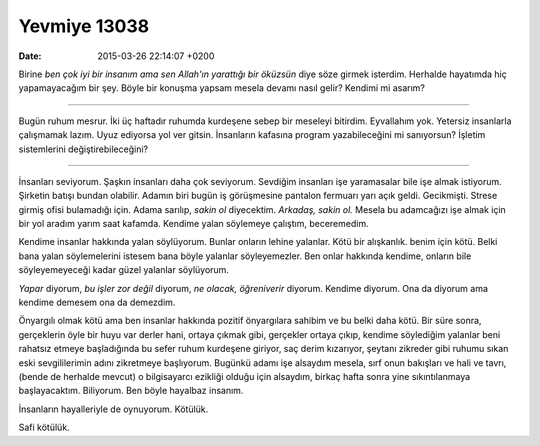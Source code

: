 Yevmiye 13038
=============

:date: 2015-03-26 22:14:07 +0200

.. :author: Emin Reşah
.. :date: Thu Mar 26 22:04:40 EET 2015 
.. :dp: 13038 

Birine *ben çok iyi bir insanım ama sen Allah'ın yarattığı bir
öküzsün* diye söze girmek isterdim. Herhalde hayatımda hiç
yapamayacağım bir şey. Böyle bir konuşma yapsam mesela devamı nasıl
gelir? Kendimi mi asarım?

-----

Bugün ruhum mesrur. İki üç haftadır ruhumda kurdeşene sebep bir
meseleyi bitirdim. Eyvallahım yok. Yetersiz insanlarla çalışmamak
lazım. Uyuz ediyorsa yol ver gitsin. İnsanların kafasına program
yazabileceğini mi sanıyorsun? İşletim sistemlerini
değiştirebileceğini?

-----

İnsanları seviyorum. Şaşkın insanları daha çok seviyorum. Sevdiğim
insanları işe yaramasalar bile işe almak istiyorum. Şirketin batışı
bundan olabilir. Adamın biri bugün iş görüşmesine pantalon fermuarı
yarı açık geldi. Gecikmişti. Strese girmiş ofisi bulamadığı
için. Adama sarılıp, *sakin ol* diyecektim. *Arkadaş, sakin ol.*
Mesela bu adamcağızı işe almak için bir yol aradım yarım saat
kafamda. Kendime yalan söylemeye çalıştım, beceremedim.

Kendime insanlar hakkında yalan söylüyorum. Bunlar onların lehine
yalanlar. Kötü bir alışkanlık. benim için kötü. Belki bana yalan
söylemelerini istesem bana böyle yalanlar söyleyemezler. Ben onlar
hakkında kendime, onların bile söyleyemeyeceği kadar güzel yalanlar
söylüyorum.

*Yapar* diyorum, *bu işler zor değil* diyorum, *ne olacak,
öğreniverir* diyorum. Kendime diyorum. Ona da diyorum ama kendime
demesem ona da demezdim.

Önyargılı olmak kötü ama ben insanlar hakkında pozitif önyargılara
sahibim ve bu belki daha kötü. Bir süre sonra, gerçeklerin öyle bir
huyu var derler hani, ortaya çıkmak gibi, gerçekler ortaya çıkıp,
kendime söylediğim yalanlar beni rahatsız etmeye başladığında bu sefer
ruhum kurdeşene giriyor, saç derim kızarıyor, şeytanı zikreder gibi
ruhumu sıkan eski sevgililerimin adını zikretmeye başlıyorum. Bugünkü
adamı işe alsaydım mesela, sırf onun bakışları ve hali ve tavrı,
(bende de herhalde mevcut) o bilgisayarcı ezikliği olduğu için
alsaydım, birkaç hafta sonra yine sıkıntılanmaya
başlayacaktım. Biliyorum. Ben böyle hayalbaz insanım.

İnsanların hayalleriyle de oynuyorum. Kötülük. 

Safi kötülük. 

